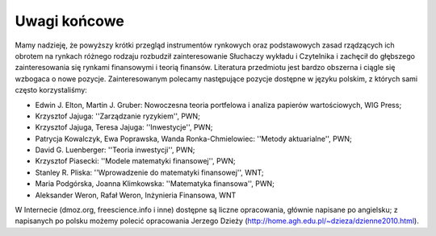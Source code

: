 Uwagi końcowe
=============


Mamy nadzieję, że powyższy krótki przegląd instrumentów rynkowych oraz podstawowych zasad rządzących ich obrotem na rynkach różnego rodzaju rozbudził zainteresowanie Słuchaczy wykładu i Czytelnika i zachęcił do głębszego zainteresowania się rynkami finansowymi i teorią finansów. Literatura przedmiotu jest bardzo obszerna i ciągle się wzbogaca o nowe pozycje. Zainteresowanym polecamy następujące pozycje dostępne w języku polskim, z których sami często korzystaliśmy:

* Edwin J. Elton, Martin J. Gruber: Nowoczesna teoria portfelowa i analiza papierów wartościowych, WIG Press;
* Krzysztof Jajuga: ''Zarządzanie ryzykiem'', PWN;
* Krzysztof Jajuga, Teresa Jajuga: ''Inwestycje'', PWN;
* Patrycja Kowalczyk, Ewa Poprawska, Wanda Ronka-Chmielowiec: ''Metody aktuarialne'', PWN;
* David  G. Luenberger: ''Teoria inwestycji'', PWN;
* Krzysztof Piasecki: ''Modele matematyki finansowej'', PWN;
* Stanley R. Pliska: ''Wprowadzenie do matematyki finansowej'', WNT;
* Maria Podgórska, Joanna Klimkowska: ''Matematyka finansowa'', PWN;
* Aleksander Weron, Rafał Weron, Inżynieria Finansowa, WNT

W Internecie (dmoz.org, freescience.info i inne) dostępne są liczne opracowania, głównie napisane po angielsku; z napisanych po polsku możemy polecić opracowania Jerzego Dzieży (http://home.agh.edu.pl/~dzieza/dzienne2010.html).
